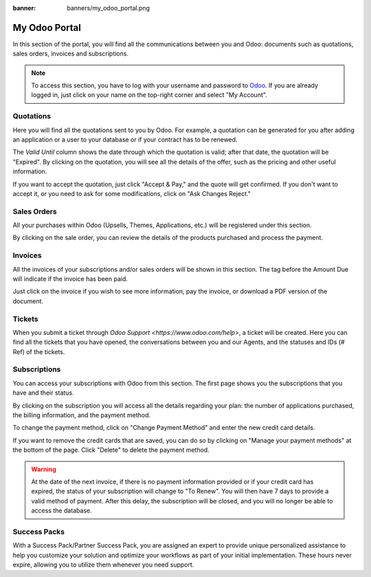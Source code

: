 
:banner: banners/my_odoo_portal.png

==============
My Odoo Portal
==============

In this section of the portal, you will find all the communications between you
and Odoo: documents such as quotations, sales orders, invoices and subscriptions.

.. note::
   To access this section, you have to log with your username and password to `Odoo
   <https://www.odoo.com/my/home>`_. If you are already logged in, just click on your name on the
   top-right corner and select "My Account".

.. image:: media/my_portal.png
    :align: center

Quotations
==========

Here you will find all the quotations sent to you by Odoo. For example, a
quotation can be generated for you after adding an application or a user to your
database or if your contract has to be renewed.

.. image:: media/quotations.png
    :align: center

The *Valid Until* column shows the date through which the quotation is valid; after that date,
the quotation will be "Expired". By clicking on the quotation, you will see all
the details of the offer, such as the pricing and other useful information.

.. image:: media/quotation_accept.png
    :align: center

If you want to accept the quotation, just click "Accept & Pay," and the quote
will get confirmed. If you don't want to accept it, or you need to ask for some
modifications, click on "Ask Changes Reject."

Sales Orders
============

All your purchases within Odoo (Upsells, Themes, Applications, etc.)
will be registered under this section.

.. image:: media/sales.png
    :align: center

By clicking on the sale order, you can review the details of the products purchased
and process the payment.

Invoices
========

All the invoices of your subscriptions and/or sales orders will be
shown in this section. The tag before the Amount Due will indicate if the
invoice has been paid.

.. image:: media/invoices.png
    :align: center

Just click on the invoice if you wish to see more information, pay the invoice,
or download a PDF version of the document.

Tickets
=======

When you submit a ticket through `Odoo Support <https://www.odoo.com/help>`,
a ticket will be created. Here you can find all the tickets that you have opened,
the conversations between you and our Agents, and the statuses and IDs (# Ref) of the tickets.

.. image:: media/tickets.png
    :align: center

Subscriptions
=============

You can access your subscriptions with Odoo from this section. The first page
shows you the subscriptions that you have and their status.

.. image:: media/subscriptionstatus.png
    :align: center

By clicking on the subscription you will access all the details regarding your
plan: the number of applications purchased, the billing information,
and the payment method.

To change the payment method, click on "Change Payment Method" and enter the new
credit card details.

.. image:: media/changemethod.png
    :align: center

If you want to remove the credit cards that are saved, you can do so by clicking on
"Manage your payment methods" at the bottom of the page. Click "Delete" to
delete the payment method.

.. image:: media/managepayment.png
    :align: center

.. warning::
   At the date of the next invoice, if there is no payment information provided or if your credit
   card has expired, the status of your subscription will change to "To Renew". You will then have 7
   days to provide a valid method of payment. After this delay, the subscription will be closed, and
   you will no longer be able to access the database.

Success Packs
=============
With a Success Pack/Partner Success Pack, you are assigned an expert to provide
unique personalized assistance to help you customize your solution and optimize
your workflows as part of your initial implementation. These hours never expire,
allowing you to utilize them whenever you need support.

.. seealso::
   If you need information about how to manage your database see :ref:`db_online`
